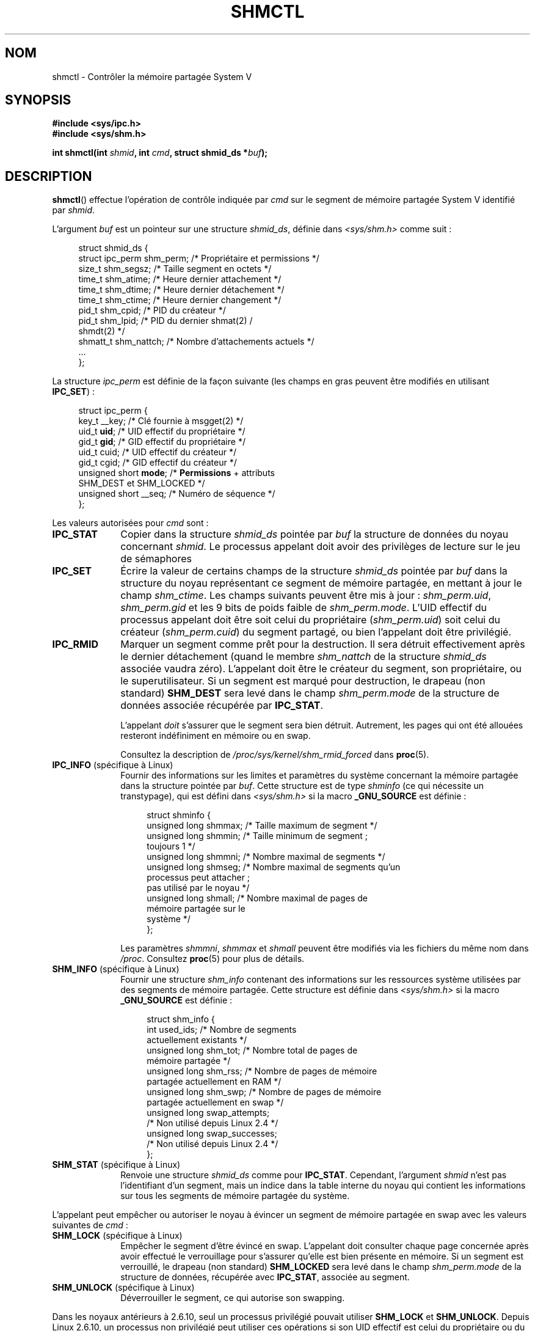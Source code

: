 .\" Copyright (c) 1993 Luigi P. Bai (lpb@softint.com) July 28, 1993
.\" and Copyright 1993 Giorgio Ciucci <giorgio@crcc.it>
.\" and Copyright 2004, 2005 Michael Kerrisk <mtk.manpages@gmail.com>
.\"
.\" %%%LICENSE_START(VERBATIM)
.\" Permission is granted to make and distribute verbatim copies of this
.\" manual provided the copyright notice and this permission notice are
.\" preserved on all copies.
.\"
.\" Permission is granted to copy and distribute modified versions of this
.\" manual under the conditions for verbatim copying, provided that the
.\" entire resulting derived work is distributed under the terms of a
.\" permission notice identical to this one.
.\"
.\" Since the Linux kernel and libraries are constantly changing, this
.\" manual page may be incorrect or out-of-date.  The author(s) assume no
.\" responsibility for errors or omissions, or for damages resulting from
.\" the use of the information contained herein.  The author(s) may not
.\" have taken the same level of care in the production of this manual,
.\" which is licensed free of charge, as they might when working
.\" professionally.
.\"
.\" Formatted or processed versions of this manual, if unaccompanied by
.\" the source, must acknowledge the copyright and authors of this work.
.\" %%%LICENSE_END
.\"
.\" Modified 1993-07-28, Rik Faith <faith@cs.unc.edu>
.\" Modified 1993-11-28, Giorgio Ciucci <giorgio@crcc.it>
.\" Modified 1997-01-31, Eric S. Raymond <esr@thyrsus.com>
.\" Modified 2001-02-18, Andries Brouwer <aeb@cwi.nl>
.\" Modified 2002-01-05, 2004-05-27, 2004-06-17,
.\"    Michael Kerrisk <mtk.manpages@gmail.com>
.\" Modified 2004-10-11, aeb
.\" Modified, Nov 2004, Michael Kerrisk <mtk.manpages@gmail.com>
.\"	Language and formatting clean-ups
.\"	Updated shmid_ds structure definitions
.\"	Added information on SHM_DEST and SHM_LOCKED flags
.\"	Noted that CAP_IPC_LOCK is not required for SHM_UNLOCK
.\"		since kernel 2.6.9
.\" Modified, 2004-11-25, mtk, notes on 2.6.9 RLIMIT_MEMLOCK changes
.\" 2005-04-25, mtk -- noted aberrant Linux behavior w.r.t. new
.\"	attaches to a segment that has already been marked for deletion.
.\" 2005-08-02, mtk: Added IPC_INFO, SHM_INFO, SHM_STAT descriptions.
.\"
.\"*******************************************************************
.\"
.\" This file was generated with po4a. Translate the source file.
.\"
.\"*******************************************************************
.TH SHMCTL 2 "18 mars 2013" Linux "Manuel du programmeur Linux"
.SH NOM
shmctl \- Contrôler la mémoire partagée System\ V
.SH SYNOPSIS
.ad l
\fB#include <sys/ipc.h>\fP
.br
\fB#include <sys/shm.h>\fP
.sp
\fBint shmctl(int \fP\fIshmid\fP\fB, int \fP\fIcmd\fP\fB, struct shmid_ds *\fP\fIbuf\fP\fB);\fP
.ad b
.SH DESCRIPTION
\fBshmctl\fP() effectue l'opération de contrôle indiquée par \fIcmd\fP sur le
segment de mémoire partagée System\ V identifié par \fIshmid\fP.
.PP
L'argument \fIbuf\fP est un pointeur sur une structure \fIshmid_ds\fP, définie
dans \fI<sys/shm.h>\fP comme suit\ :
.PP
.in +4n
.nf
struct shmid_ds {
    struct ipc_perm shm_perm;   /* Propriétaire et permissions   */
    size_t          shm_segsz;  /* Taille segment en octets      */
    time_t          shm_atime;  /* Heure dernier attachement     */
    time_t          shm_dtime;  /* Heure dernier détachement     */
    time_t          shm_ctime;  /* Heure dernier changement      */
    pid_t           shm_cpid;   /* PID du créateur               */
    pid_t           shm_lpid;   /* PID du dernier shmat(2) /
                                   shmdt(2) */
    shmatt_t        shm_nattch; /* Nombre d'attachements actuels */
    ...
};
.fi
.in
.PP
La structure \fIipc_perm\fP est définie de la façon suivante (les champs en
gras peuvent être modifiés en utilisant \fBIPC_SET\fP)\ :
.PP
.in +4n
.nf
struct ipc_perm {
    key_t          __key;    /* Clé fournie à msgget(2) */
    uid_t          \fBuid\fP;      /* UID effectif du propriétaire */
    gid_t          \fBgid\fP;      /* GID effectif du propriétaire */
    uid_t          cuid;     /* UID effectif du créateur */
    gid_t          cgid;     /* GID effectif du créateur */
    unsigned short \fBmode\fP;     /* \fBPermissions\fP + attributs
                                SHM_DEST et SHM_LOCKED */
    unsigned short __seq;    /* Numéro de séquence */
};
.fi
.in
.PP
Les valeurs autorisées pour \fIcmd\fP sont\ :
.br
.TP  10
\fBIPC_STAT\fP
Copier dans la structure \fIshmid_ds\fP pointée par \fIbuf\fP la structure de
données du noyau concernant \fIshmid\fP. Le processus appelant doit avoir des
privilèges de lecture sur le jeu de sémaphores
.TP 
\fBIPC_SET\fP
Écrire la valeur de certains champs de la structure \fIshmid_ds\fP pointée par
\fIbuf\fP dans la structure du noyau représentant ce segment de mémoire
partagée, en mettant à jour le champ \fIshm_ctime\fP. Les champs suivants
peuvent être mis à jour\ : \fIshm_perm.uid\fP, \fIshm_perm.gid\fP et les 9\ bits de
poids faible de \fIshm_perm.mode\fP. L'UID effectif du processus appelant doit
être soit celui du propriétaire (\fIshm_perm.uid\fP) soit celui du créateur
(\fIshm_perm.cuid\fP) du segment partagé, ou bien l'appelant doit être
privilégié.
.TP 
\fBIPC_RMID\fP
Marquer un segment comme prêt pour la destruction. Il sera détruit
effectivement après le dernier détachement (quand le membre \fIshm_nattch\fP de
la structure \fIshmid_ds\fP associée vaudra zéro). L'appelant doit être le
créateur du segment, son propriétaire, ou le superutilisateur. Si un segment
est marqué pour destruction, le drapeau (non standard) \fBSHM_DEST\fP sera levé
dans le champ \fIshm_perm.mode\fP de la structure de données associée récupérée
par \fBIPC_STAT\fP.
.IP
L'appelant \fIdoit\fP s'assurer que le segment sera bien détruit. Autrement,
les pages qui ont été allouées resteront indéfiniment en mémoire ou en swap.
.IP
Consultez la description de \fI/proc/sys/kernel/shm_rmid_forced\fP dans
\fBproc\fP(5).
.TP  10
\fBIPC_INFO\fP (spécifique à Linux)
Fournir des informations sur les limites et paramètres du système concernant
la mémoire partagée dans la structure pointée par \fIbuf\fP. Cette structure
est de type \fIshminfo\fP (ce qui nécessite un transtypage), qui est défini
dans \fI<sys/shm.h>\fP si la macro \fB_GNU_SOURCE\fP est définie\ :
.nf
.in +4n

struct  shminfo {
    unsigned long shmmax; /* Taille maximum de segment */
    unsigned long shmmin; /* Taille minimum de segment\ ;
                             toujours 1 */
    unsigned long shmmni; /* Nombre maximal de segments */
    unsigned long shmseg; /* Nombre maximal de segments qu'un
                             processus peut attacher\ ;
                             pas utilisé par le noyau */
    unsigned long shmall; /* Nombre maximal de pages de
                             mémoire partagée sur le
                             système */
};

.in
.fi
Les paramètres \fIshmmni\fP, \fIshmmax\fP et \fIshmall\fP peuvent être modifiés via
les fichiers du même nom dans \fI/proc\fP. Consultez \fBproc\fP(5) pour plus de
détails.
.TP 
\fBSHM_INFO\fP (spécifique à Linux)
Fournir une structure \fIshm_info\fP contenant des informations sur les
ressources système utilisées par des segments de mémoire partagée. Cette
structure est définie dans \fI<sys/shm.h>\fP si la macro \fB_GNU_SOURCE\fP
est définie\ :
.nf
.in +4n

struct shm_info {
    int           used_ids; /* Nombre de segments
                               actuellement existants */
    unsigned long shm_tot;  /* Nombre total de pages de
                               mémoire partagée */
    unsigned long shm_rss;  /* Nombre de pages de mémoire
                               partagée actuellement en RAM */
    unsigned long shm_swp;  /* Nombre de pages de mémoire
                               partagée actuellement en swap */
    unsigned long swap_attempts;
                            /* Non utilisé depuis Linux 2.4 */
    unsigned long swap_successes;
                            /* Non utilisé depuis Linux 2.4 */
};
.in
.fi
.TP 
\fBSHM_STAT\fP (spécifique à Linux)
Renvoie une structure \fIshmid_ds\fP comme pour \fBIPC_STAT\fP. Cependant,
l'argument \fIshmid\fP n'est pas l'identifiant d'un segment, mais un indice
dans la table interne du noyau qui contient les informations sur tous les
segments de mémoire partagée du système.
.PP
L'appelant peut empêcher ou autoriser le noyau à évincer un segment de
mémoire partagée en swap avec les valeurs suivantes de \fIcmd\fP\ :
.br
.TP  10
\fBSHM_LOCK\fP (spécifique à Linux)
Empêcher le segment d'être évincé en swap. L'appelant doit consulter chaque
page concernée après avoir effectué le verrouillage pour s'assurer qu'elle
est bien présente en mémoire. Si un segment est verrouillé, le drapeau (non
standard) \fBSHM_LOCKED\fP sera levé dans le champ \fIshm_perm.mode\fP de la
structure de données, récupérée avec \fBIPC_STAT\fP, associée au segment.
.TP 
\fBSHM_UNLOCK\fP (spécifique à Linux)
Déverrouiller le segment, ce qui autorise son swapping.
.PP
.\" There was some weirdness in 2.6.9: SHM_LOCK and SHM_UNLOCK could
.\" be applied to a segment, regardless of ownership of the segment.
.\" This was a botch-up in the move to RLIMIT_MEMLOCK, and was fixed
.\" in 2.6.10.  MTK, May 2005
Dans les noyaux antérieurs à 2.6.10, seul un processus privilégié pouvait
utiliser \fBSHM_LOCK\fP et \fBSHM_UNLOCK\fP. Depuis Linux 2.6.10, un processus non
privilégié peut utiliser ces opérations si son UID effectif est celui du
propriétaire ou du créateur du segment, et (pour \fBSHM_LOCK\fP) la quantité de
mémoire à verrouiller ne dépasse pas la limite de ressource
\fBRLIMIT_MEMLOCK\fP (consultez \fBsetrlimit\fP(2)).
.SH "VALEUR RENVOYÉE"
Une opération \fBIPC_INFO\fP ou \fBSHM_INFO\fP réussie renvoie l'index de la plus
grande entrée utilisée dans le tableau interne du noyau contenant les
informations sur tous les segments de mémoire partagée. Cette information
peut être utilisée par des opérations \fBSHM_STAT\fP répétées pour obtenir les
informations sur tous les segments de mémoire partagée du système. Une
opération \fBSHM_STAT\fP réussie renvoie l'identifiant du segment de mémoire
partagée dont l'indice était fourni par \fIshmid\fP. Les autres opérations
renvoient 0 si elles réussissent.

En cas d'erreur, la valeur de retour est \-1, et \fIerrno\fP contient le code
d'erreur.
.SH ERREURS
.TP 
\fBEACCES\fP
L'opération demandée est \fBIPC_STAT\fP ou \fBSHM_STAT\fP, mais \fIshm_perm.mode\fP
ne permet pas la lecture du segment \fIshmid\fP, et le processus appelant n'a
pas la capacité \fBCAP_IPC_OWNER\fP.
.TP 
\fBEFAULT\fP
\fIcmd\fP a la valeur \fBIPC_SET\fP ou \fBIPC_STAT\fP mais \fIbuf\fP pointe en dehors de
l'espace d'adressage accessible.
.TP 
\fBEIDRM\fP
\fIshmid\fP pointe sur un segment détruit.
.TP 
\fBEINVAL\fP
\fIshmid\fP n'est pas un identifiant correct, ou \fIcmd\fP n'est pas une commande
reconnue. Ou bien, pour l'opération \fBSHM_STAT\fP, l'indice indiqué dans
\fIshmid\fP correspond à un élément actuellement inutilisé de la table.
.TP 
\fBENOMEM\fP
(Depuis le noyau 2.6.9) L'opération \fBSHM_LOCK\fP a été demandée, et la taille
du segment à verrouiller entraînerait un dépassement de la limite du nombre
total d'octets de mémoire partagée verrouillés pour l'UID réel du processus
appelant. Cette limite est la limite souple de ressource \fBRLIMIT_MEMLOCK\fP
(consultez \fBsetrlimit\fP(2)).
.TP 
\fBEOVERFLOW\fP
L'opération demandée est \fBIPC_STAT\fP mais la valeur de GID ou d'UID est trop
grande pour être stockée dans la structure pointée par \fIbuf\fP.
.TP 
\fBEPERM\fP
On réclame \fBIPC_SET\fP ou \fBIPC_RMID\fP mais l'appelant n'est ni le créateur du
segment (trouvé dans \fIshm_perm.cuid\fP), ni le propriétaire (trouvé dans
\fIshm_perm.uid\fP) et le processus n'est pas privilégié (sous Linux\ : n'a pas
la capacité \fBCAP_SYS_ADMIN\fP.

Ou bien (pour les noyaux antérieurs à 2.6.9) soit \fBSHM_LOCK\fP soit
\fBSHM_UNLOCK\fP a été spécifié, mais le processus n'est pas privilégié (sous
Linux\ : n'a pas la capacité \fBCAP_IPC_LOCK\fP. Depuis Linux 2.6.9, cette
erreur peut également se produire si la limite \fBRLIMIT_MEMLOCK\fP est 0, et
l'appelant n'est pas privilégié.
.SH CONFORMITÉ
.\" SVr4 documents additional error conditions EINVAL,
.\" ENOENT, ENOSPC, ENOMEM, EEXIST.  Neither SVr4 nor SVID documents
.\" an EIDRM error condition.
SVr4, POSIX.1\-2001.
.SH NOTES
.\" Like Linux, the FreeBSD man pages still document
.\" the inclusion of these header files.
L'inclusion de \fI<sys/types.h>\fP et \fI<sys/ipc.h>\fP n'est pas
nécessaire sous Linux et n'est exigée par aucune version de
POSIX. Cependant, certaines implémentations anciennes nécessitent
l'inclusion de ces fichiers d'en\-tête, et le SVID documente aussi leur
inclusion. Les applications ayant pour but d'être portables pourraient
inclure ces fichiers d'en\-tête.

Les opérations \fBIPC_INFO\fP, \fBSHM_STAT\fP et \fBSHM_INFO\fP sont utilisées par le
programme \fBipcs\fP(1) pour fournir des informations sur les ressources
allouées. Ceci peut changer dans le futur, en utilisant une interface sur le
système de fichiers /proc.

Linux autorise un processus à attacher (\fBshmat\fP(2)) un segment de mémoire
partagée ayant été marqué pour suppression (avec \fIshmctl(IPC_RMID)\fP. Cette
particularité n'est pas disponible sur d'autres variantes d'UNIX\ ; des
applications portables ne devraient pas compter sur ce comportement.

Divers champs de la structure \fIshmid_ds\fP étaient de type \fIshort\fP sous
Linux 2.2 et sont devenus des \fIlong\fP sous Linux 2.4. Pour en tirer parti,
une recompilation sous glibc 2.1.91 ou ultérieure doit suffire. (Le noyau
distingue les anciens et nouveaux appels par un drapeau \fBIPC_64\fP dans
\fIcmd\fP.)
.SH "VOIR AUSSI"
\fBmlock\fP(2), \fBsetrlimit\fP(2), \fBshmget\fP(2), \fBshmop\fP(2), \fBcapabilities\fP(7),
\fBsvipc\fP(7)
.SH COLOPHON
Cette page fait partie de la publication 3.52 du projet \fIman\-pages\fP
Linux. Une description du projet et des instructions pour signaler des
anomalies peuvent être trouvées à l'adresse
\%http://www.kernel.org/doc/man\-pages/.
.SH TRADUCTION
Depuis 2010, cette traduction est maintenue à l'aide de l'outil
po4a <http://po4a.alioth.debian.org/> par l'équipe de
traduction francophone au sein du projet perkamon
<http://perkamon.alioth.debian.org/>.
.PP
Christophe Blaess <http://www.blaess.fr/christophe/> (1996-2003),
Alain Portal <http://manpagesfr.free.fr/> (2003-2006).
Julien Cristau et l'équipe francophone de traduction de Debian\ (2006-2009).
.PP
Veuillez signaler toute erreur de traduction en écrivant à
<perkamon\-fr@traduc.org>.
.PP
Vous pouvez toujours avoir accès à la version anglaise de ce document en
utilisant la commande
«\ \fBLC_ALL=C\ man\fR \fI<section>\fR\ \fI<page_de_man>\fR\ ».
